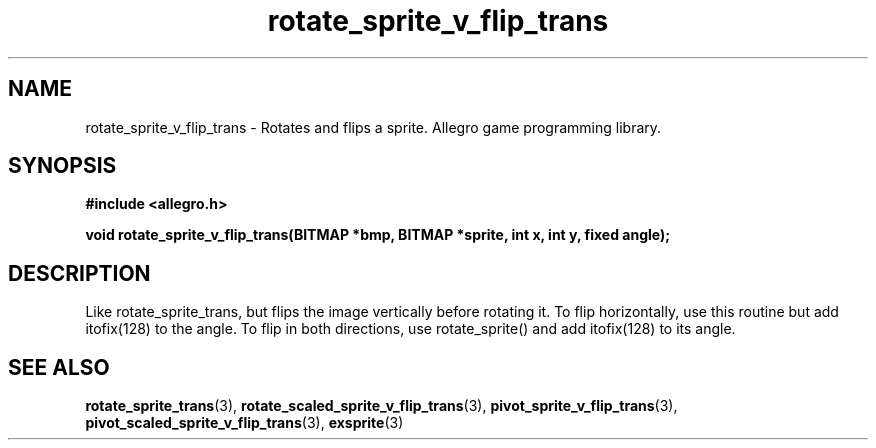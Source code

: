 .\" Generated by the Allegro makedoc utility
.TH rotate_sprite_v_flip_trans 3 "version 4.4.3" "Allegro" "Allegro manual"
.SH NAME
rotate_sprite_v_flip_trans \- Rotates and flips a sprite. Allegro game programming library.\&
.SH SYNOPSIS
.B #include <allegro.h>

.sp
.B void rotate_sprite_v_flip_trans(BITMAP *bmp, BITMAP *sprite, int x, int y, fixed angle);
.SH DESCRIPTION
Like rotate_sprite_trans, but flips the image vertically before rotating it.
To flip horizontally, use this routine but add itofix(128) to the angle. To
flip in both directions, use rotate_sprite() and add itofix(128) to its
angle.

.SH SEE ALSO
.BR rotate_sprite_trans (3),
.BR rotate_scaled_sprite_v_flip_trans (3),
.BR pivot_sprite_v_flip_trans (3),
.BR pivot_scaled_sprite_v_flip_trans (3),
.BR exsprite (3)

